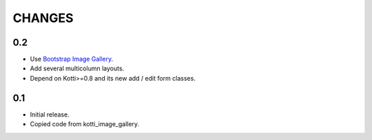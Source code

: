 CHANGES
=======

0.2
---

-   Use `Bootstrap Image Gallery`_.

-   Add several multicolumn layouts.

-   Depend on Kotti>=0.8 and its new add / edit form classes.

0.1
---

-   Initial release.

-   Copied code from kotti_image_gallery.


.. _Bootstrap Image Gallery: http://blueimp.github.com/Bootstrap-Image-Gallery/
